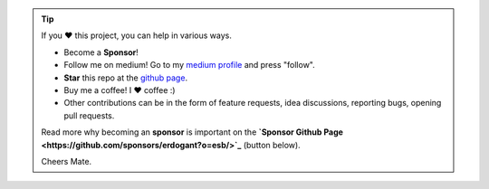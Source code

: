 .. tip::
	If you ❤️ this project, you can help in various ways.

	* Become a **Sponsor**!
	* Follow me on medium! Go to my `medium profile <https://erdogant.medium.com/>`_ and press "follow".
	* **Star** this repo at the `github page <https://github.com/erdogant/d3blocks/>`_.
	* Buy me a coffee! I ❤️ coffee :)
	* Other contributions can be in the form of feature requests, idea discussions, reporting bugs, opening pull requests.

	Read more why becoming an **sponsor** is important on the **`Sponsor Github Page <https://github.com/sponsors/erdogant?o=esb/>`_** (button below).

	Cheers Mate.

.. raw:: html

	<iframe src="https://github.com/sponsors/erdogant/button" title="Sponsor erdogant" height="35" width="116" style="border: 0;"></iframe>
